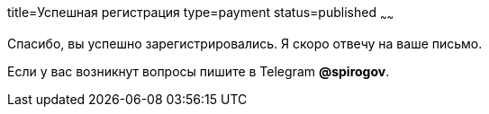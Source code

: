 title=Успешная регистрация
type=payment
status=published
~~~~~~

Спасибо, вы успешно зарегистрировались. Я скоро отвечу на ваше письмо.


Если у вас возникнут вопросы пишите в Telegram *@spirogov*.
